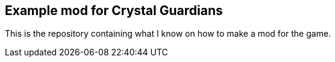 == Example mod for Crystal Guardians
This is the repository containing what I know on how to make a mod for the game.